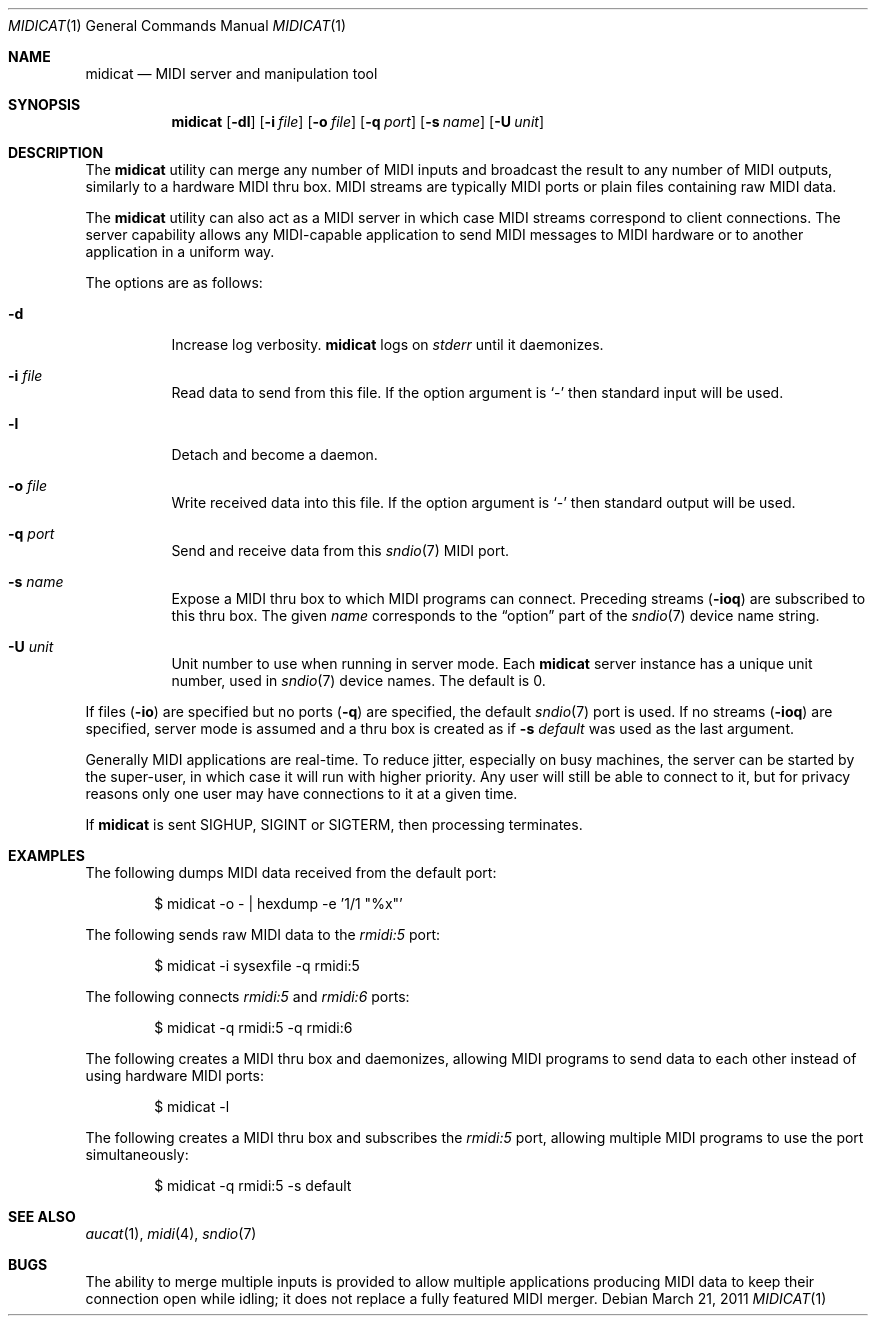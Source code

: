 .\"	$OpenBSD: midicat.1,v 1.14 2011/03/21 16:33:17 okan Exp $
.\"
.\" Copyright (c) 2006 Alexandre Ratchov <alex@caoua.org>
.\"
.\" Permission to use, copy, modify, and distribute this software for any
.\" purpose with or without fee is hereby granted, provided that the above
.\" copyright notice and this permission notice appear in all copies.
.\"
.\" THE SOFTWARE IS PROVIDED "AS IS" AND THE AUTHOR DISCLAIMS ALL WARRANTIES
.\" WITH REGARD TO THIS SOFTWARE INCLUDING ALL IMPLIED WARRANTIES OF
.\" MERCHANTABILITY AND FITNESS. IN NO EVENT SHALL THE AUTHOR BE LIABLE FOR
.\" ANY SPECIAL, DIRECT, INDIRECT, OR CONSEQUENTIAL DAMAGES OR ANY DAMAGES
.\" WHATSOEVER RESULTING FROM LOSS OF USE, DATA OR PROFITS, WHETHER IN AN
.\" ACTION OF CONTRACT, NEGLIGENCE OR OTHER TORTIOUS ACTION, ARISING OUT OF
.\" OR IN CONNECTION WITH THE USE OR PERFORMANCE OF THIS SOFTWARE.
.\"
.Dd $Mdocdate: March 21 2011 $
.Dt MIDICAT 1
.Os
.Sh NAME
.Nm midicat
.Nd MIDI server and manipulation tool
.Sh SYNOPSIS
.Nm midicat
.Op Fl dl
.Op Fl i Ar file
.Op Fl o Ar file
.Op Fl q Ar port
.Op Fl s Ar name
.Op Fl U Ar unit
.Sh DESCRIPTION
The
.Nm
utility can merge any number of MIDI inputs and broadcast the result
to any number of MIDI outputs, similarly to a hardware MIDI thru box.
MIDI streams are typically MIDI ports or plain files containing raw MIDI
data.
.Pp
The
.Nm
utility can also act as a MIDI server in which case MIDI streams
correspond to client connections.
The server capability
allows any MIDI-capable application to send MIDI messages to
MIDI hardware or to another application in a uniform way.
.Pp
The options are as follows:
.Bl -tag -width Ds
.It Fl d
Increase log verbosity.
.Nm
logs on
.Em stderr
until it daemonizes.
.It Fl i Ar file
Read data to send from this file.
If the option argument is
.Sq -
then standard input will be used.
.It Fl l
Detach and become a daemon.
.It Fl o Ar file
Write received data into this file.
If the option argument is
.Sq -
then standard output will be used.
.It Fl q Ar port
Send and receive data from this
.Xr sndio 7
MIDI port.
.It Fl s Ar name
Expose a MIDI thru box to which MIDI programs
can connect.
Preceding streams
.Pq Fl ioq
are subscribed to this thru box.
The given
.Ar name
corresponds to the
.Dq option
part of the
.Xr sndio 7
device name string.
.It Fl U Ar unit
Unit number to use when running in server mode.
Each
.Nm
server instance has a unique unit number,
used in
.Xr sndio 7
device names.
The default is 0.
.El
.Pp
If files
.Pq Fl io
are specified but no ports
.Pq Fl q
are specified, the default
.Xr sndio 7
port is used.
If no streams
.Pq Fl ioq
are specified, server mode is assumed and a thru box is created
as if
.Fl s Ar default
was used as the last argument.
.Pp
Generally MIDI applications are real-time.
To reduce jitter, especially on busy machines,
the server can be started by the super-user,
in which case it will run with higher priority.
Any user will still be able to connect to it,
but for privacy reasons only one user may have connections to
it at a given time.
.Pp
If
.Nm
is sent
.Dv SIGHUP ,
.Dv SIGINT
or
.Dv SIGTERM ,
then processing terminates.
.Sh EXAMPLES
The following dumps MIDI data received from the default port:
.Bd -literal -offset indent
$ midicat -o - | hexdump -e '1/1 "%x"'
.Ed
.Pp
The following sends raw MIDI data to the
.Pa rmidi:5
port:
.Bd -literal -offset indent
$ midicat -i sysexfile -q rmidi:5
.Ed
.Pp
The following connects
.Pa rmidi:5
and
.Pa rmidi:6
ports:
.Bd -literal -offset indent
$ midicat -q rmidi:5 -q rmidi:6
.Ed
.Pp
The following creates a MIDI thru box and daemonizes,
allowing MIDI programs to send data to each other instead of
using hardware MIDI ports:
.Bd -literal -offset indent
$ midicat -l
.Ed
.Pp
The following creates a MIDI thru box and subscribes the
.Pa rmidi:5
port, allowing multiple MIDI programs to use the port
simultaneously:
.Bd -literal -offset indent
$ midicat -q rmidi:5 -s default
.Ed
.Sh SEE ALSO
.Xr aucat 1 ,
.Xr midi 4 ,
.Xr sndio 7
.Sh BUGS
The ability to merge multiple inputs is provided to allow multiple
applications producing MIDI data to keep their connection open while
idling; it does not replace a fully featured MIDI merger.
